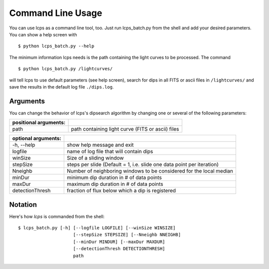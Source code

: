 Command Line Usage
==================

You can use lcps as a command line tool, too. Just run lcps_batch.py from the shell and add your desired parameters. You can show a help screen with ::

   
   $ python lcps_batch.py --help
  
The minimum information lcps needs is the path containing the light curves to be processed. The command ::
   
   $ python lcps_batch.py /lightcurves/
  
will tell lcps to use default parameters (see help screen), search for dips in all FITS or ascii files in ``/lightcurves/`` and save the results in the default log file ``./dips.log``.

Arguments
---------
You can change the behavior of lcps's dipsearch algorithm by changing one or several of the following parameters:

=====================   =======================================================
positional arguments:
=====================   =======================================================
  path                  path containing light curve (FITS or ascii) files
=====================   =======================================================
  
  
===================   =======================================================
optional arguments:
===================   =======================================================
  -h, --help          show help message and exit
  logfile             name of log file that will contain dips
  winSize             Size of a sliding window
  stepSize            steps per slide (Default = 1, i.e. slide one data
                      point per iteration)
  Nneighb             Number of neighboring windows to be considered for the
                      local median
  minDur              minimum dip duration in # of data points
  maxDur              maximum dip duration in # of data points
  detectionThresh     fraction of flux below which a dip is registered                       
===================   =======================================================


Notation
--------
Here's how *lcps* is commanded from the shell::

   $ lcps_batch.py [-h] [--logfile LOGFILE] [--winSize WINSIZE]
                        [--stepSize STEPSIZE] [--Nneighb NNEIGHB]
                        [--minDur MINDUR] [--maxDur MAXDUR]
                        [--detectionThresh DETECTIONTHRESH]
                        path
